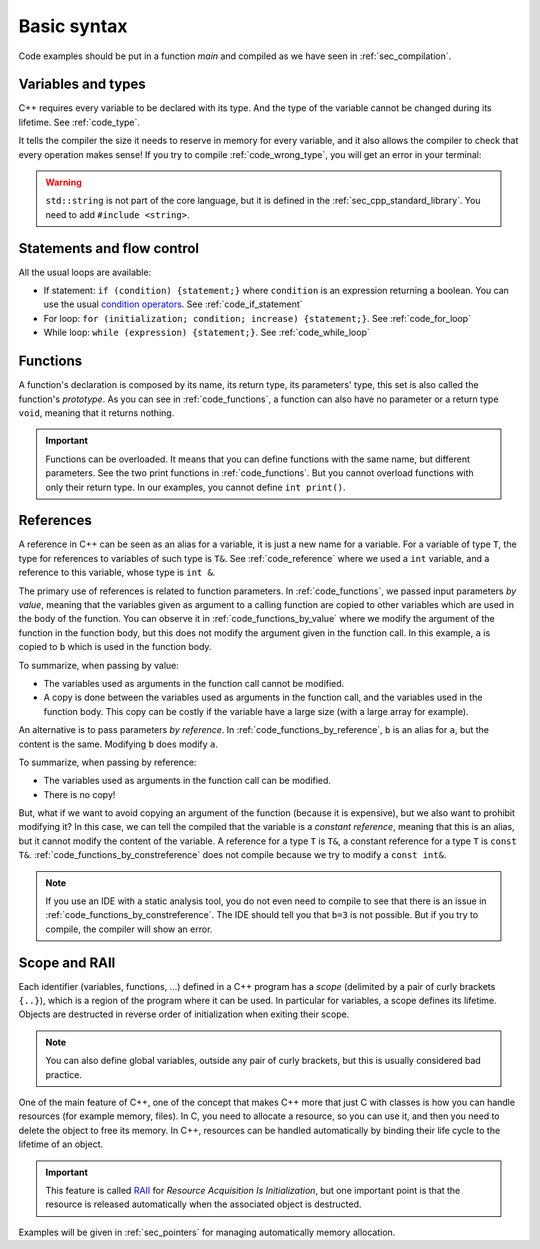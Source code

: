 Basic syntax
############

Code examples should be put in a function *main* and compiled as we have seen in :ref:`sec_compilation`.

.. _sec_variable_types:

Variables and types
~~~~~~~~~~~~~~~~~~~

C++ requires every variable to be declared with its type. And the type of the variable cannot be changed during its lifetime. See :ref:`code_type`.

.. code-block:: cpp
    :name: code_type
    :caption: Example for declaring and initializing variables

    // Declarations
    int a;
    float b;
    double c;

    // Initializations
    int d{1};
    float e{2.0};
    double f{3.0};


It tells the compiler the size it needs to reserve in memory for every variable, and it also allows the compiler to check that every operation makes sense! If you try to compile :ref:`code_wrong_type`, you will get an error in your terminal:

.. code-block:: cpp
    :name: code_wrong_type
    :caption: Example of error at compilation

    int a{1};
    std::string str{"a string"};
    std::cout << a + str;

    /* Error from compiler:
    error: invalid operands to binary expression ('int' and 'std::string' (aka 'basic_string<char, char_traits<char>, allocator<char>>'))
    std::cout << a + str;
                 ~ ^ ~~~
    */

.. warning:: ``std::string`` is not part of the core language, but it is defined in the :ref:`sec_cpp_standard_library`. You need to add ``#include <string>``.

.. _sec_statement_flow_control:

Statements and flow control
~~~~~~~~~~~~~~~~~~~~~~~~~~~

All the usual loops are available:

- If statement: ``if (condition) {statement;}`` where ``condition`` is an expression returning a boolean. You can use the usual `condition operators <https://en.cppreference.com/w/cpp/language/operator_comparison>`__. See :ref:`code_if_statement`
- For loop: ``for (initialization; condition; increase) {statement;}``. See :ref:`code_for_loop`
- While loop: ``while (expression) {statement;}``. See :ref:`code_while_loop`

.. code-block:: cpp
    :name: code_if_statement
    :caption: Example of if statement

    int x{10};
    if (x>1){
        std::cout << "x is greater than 1";
    }
    else if (x==1){
        std::cout << "x is 1";
    }
    else {
        std::cout << "x is lower than 1";
    }

.. code-block:: cpp
    :name: code_for_loop
    :caption: Example of for loop

    for (int n=0; n<10; n++) {
        std::cout << n << ", ";
    }

.. code-block:: cpp
    :name: code_while_loop
    :caption: Example of while loop
    
    int n{0};
    while (n<10){
        std::cout << n << ", ";
        n+=1;
    }


.. _sec_functions:

Functions
~~~~~~~~~

A function's declaration is composed by its name, its return type, its parameters' type, this set is also called the function's *prototype*. As you can see in :ref:`code_functions`, a function can also have no parameter or a return type ``void``, meaning that it returns nothing.


.. code-block:: cpp
    :name: code_functions
    :caption: Examples of functions

    void print(){
        std::cout << "Hello world!" <<"\n";
    }

    void print(int a){
        std::cout << a <<"\n";
    }

    int add(int a, int b){
        return a+b;
    }


.. important:: Functions can be overloaded. It means that you can define functions with the same name, but different parameters. See the two print functions in :ref:`code_functions`. But you cannot overload functions with only their return type. In our examples, you cannot define ``int print()``.

    
.. _sec_references:

References
~~~~~~~~~~

A reference in C++ can be seen as an alias for a variable, it is just a new name for a variable. For a variable of type ``T``, the type for references to variables of such type is ``T&``. See :ref:`code_reference` where we used a ``int`` variable, and a reference to this variable, whose type is ``int &``.


.. code-block:: cpp
    :name: code_reference
    :caption: Examples of reference

    std::string a = "Not modified";
    std::string& b=a;
    b="Modified";
    std::cout << a << "\n";


The primary use of references is related to function parameters. In :ref:`code_functions`, we passed input parameters *by value*, meaning that the variables given as argument to a calling function are copied to other variables which are used in the body of the function. You can observe it in :ref:`code_functions_by_value` where we modify the argument of the function in the function body, but this does not modify the argument given in the function call. In this example, ``a`` is copied to ``b`` which is used in the function body.

.. code-block:: cpp
    :name: code_functions_by_value
    :caption: Examples of passing parameters by value

    #include <string>
    #include <iostream>

    void example_by_value(std::string b){
        b = "Modified";
        std::cout << b << "\n";
    }

    int main(){
        std::string a = "Not modified";
        example_by_value(a);
        std::cout << a << "\n";
    }

To summarize, when passing by value:

- The variables used as arguments in the function call cannot be modified.
- A copy is done between the variables used as arguments in the function call, and the variables used in the function body. This copy can be costly if the variable have a large size (with a large array for example).


An alternative is to pass parameters *by reference*. In :ref:`code_functions_by_reference`, ``b`` is an alias for ``a``, but the content is the same. Modifying ``b`` does modify ``a``.

.. code-block:: cpp
    :name: code_functions_by_reference
    :caption: Example of passing parameters by value

    #include <string>
    #include <iostream>

    void example_by_reference(std::string& b){
        b = "Modified";
        std::cout << b << "\n";
    }

    int main(){
        std::string a = "Not modified";
        example_by_reference(a);
        std::cout << a << "\n";
    }

To summarize, when passing by reference:

- The variables used as arguments in the function call can be modified.
- There is no copy!
  
But, what if we want to avoid copying an argument of the function (because it is expensive), but we also want to prohibit modifying it? In this case, we can tell the compiled that the variable is a *constant reference*, meaning that this is an alias, but it cannot modify the content of the variable. A reference for a type ``T`` is ``T&``, a constant reference for a type ``T`` is ``const T&``. :ref:`code_functions_by_constreference` does not compile because we try to modify a ``const int&``.

.. code-block:: cpp
    :name: code_functions_by_constreference
    :caption: Example of passing parameters by ``const`` reference

    // This example cannot be compiled! (thanks the compiler)
    #include <string>
    #include <iostream>

    void example_by_const_reference(const std::string& b){
        b = "Modified";
        std::cout << b << "\n";
    }

    int main(){
        std::string a = "Not modified";
        example_by_constreference(a);
        std::cout << a << "\n";
    }

.. note:: If you use an IDE with a static analysis tool, you do not even need to compile to see that there is an issue in :ref:`code_functions_by_constreference`. The IDE should tell you that ``b=3`` is not possible. But if you try to compile, the compiler will show an error.

.. _sec_scope:

Scope and RAII
~~~~~~~~~~~~~~

Each identifier (variables, functions, ...) defined in a C++ program has a *scope* (delimited by a pair of curly brackets ``{..}``), which is a region of the program where it can be used. In particular for variables, a scope defines its lifetime. Objects are destructed in reverse order of initialization when exiting their scope.

.. note:: You can also define global variables, outside any pair of curly brackets, but this is usually considered bad practice.

One of the main feature of C++, one of the concept that makes C++ more that just C with classes is how you can handle resources (for example memory, files). In C, you need to allocate a resource, so you can use it, and then you need to delete the object to free its memory. In C++, resources can be handled automatically by binding their life cycle to the lifetime of an object.

.. important:: This feature is called `RAII <https://en.cppreference.com/w/cpp/language/raii>`__ for *Resource Acquisition Is Initialization*, but one important point is that the resource is released automatically when the associated object is destructed.

Examples will be given in :ref:`sec_pointers` for managing automatically memory allocation. 
